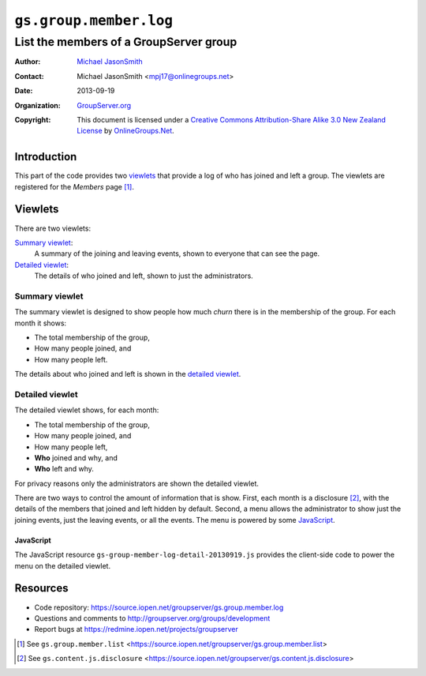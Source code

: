 =======================
``gs.group.member.log``
=======================
~~~~~~~~~~~~~~~~~~~~~~~~~~~~~~~~~~~~~~~
List the members of a GroupServer group
~~~~~~~~~~~~~~~~~~~~~~~~~~~~~~~~~~~~~~~

:Author: `Michael JasonSmith`_
:Contact: Michael JasonSmith <mpj17@onlinegroups.net>
:Date: 2013-09-19
:Organization: `GroupServer.org`_
:Copyright: This document is licensed under a
  `Creative Commons Attribution-Share Alike 3.0 New Zealand License`_
  by `OnlineGroups.Net`_.

Introduction
============

This part of the code provides two viewlets_ that provide a log of who has
joined and left a group. The viewlets are registered for the *Members* page
[#list]_.

Viewlets
========

There are two viewlets:

`Summary viewlet`_: 
  A summary of the joining and leaving events, shown to everyone that can
  see the page.

`Detailed viewlet`_:
  The details of who joined and left, shown to just the administrators.

Summary viewlet
---------------

The summary viewlet is designed to show people how much *churn* there is in
the membership of the group. For each month it shows:

* The total membership of the group,
* How many people joined, and
* How many people left.

The details about who joined and left is shown in the `detailed viewlet`_.

Detailed viewlet
----------------

The detailed viewlet shows, for each month:

* The total membership of the group,
* How many people joined, and
* How many people left, 
* **Who** joined and why, and
* **Who** left and why.

For privacy reasons only the administrators are shown the detailed viewlet.

There are two ways to control the amount of information that is
show. First, each month is a disclosure [#disclosure]_, with the details of
the members that joined and left hidden by default. Second, a menu allows
the administrator to show just the joining events, just the leaving events,
or all the events. The menu is powered by some JavaScript_.

JavaScript
~~~~~~~~~~

The JavaScript resource ``gs-group-member-log-detail-20130919.js`` provides
the client-side code to power the menu on the detailed viewlet.

Resources
=========

- Code repository: https://source.iopen.net/groupserver/gs.group.member.log
- Questions and comments to http://groupserver.org/groups/development
- Report bugs at https://redmine.iopen.net/projects/groupserver

.. _GroupServer: http://groupserver.org/
.. _GroupServer.org: http://groupserver.org/
.. _OnlineGroups.Net: https://onlinegroups.net
.. _Michael JasonSmith: http://groupserver.org/p/mpj17
.. _Creative Commons Attribution-Share Alike 3.0 New Zealand License:
   http://creativecommons.org/licenses/by-sa/3.0/nz/

.. [#list] See ``gs.group.member.list``
           <https://source.iopen.net/groupserver/gs.group.member.list>

.. [#disclosure] See ``gs.content.js.disclosure``
           <https://source.iopen.net/groupserver/gs.content.js.disclosure>

..  LocalWords:  viewlets
